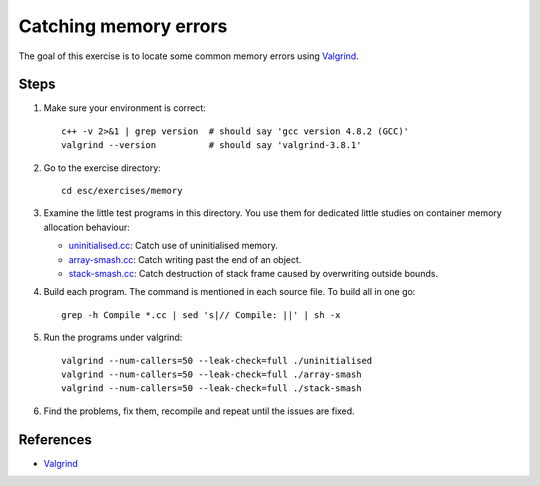 Catching memory errors
======================

The goal of this exercise is to locate some common memory errors using
`Valgrind <http://valgrind.org>`_.

Steps
-----

1. Make sure your environment is correct::

     c++ -v 2>&1 | grep version  # should say 'gcc version 4.8.2 (GCC)'
     valgrind --version          # should say 'valgrind-3.8.1'

2. Go to the exercise directory::

     cd esc/exercises/memory

3. Examine the little test programs in this directory.  You use them for
   dedicated little studies on container memory allocation behaviour:

   - `uninitialised.cc <../exercises/memory/uninitialised.cc>`_: Catch use
     of uninitialised memory.

   - `array-smash.cc <../exercises/memory/array-smash.cc>`_: Catch writing
     past the end of an object.

   - `stack-smash.cc <../exercises/memory/stack-smash.cc>`_: Catch
     destruction of stack frame caused by overwriting outside bounds.

4. Build each program.  The command is mentioned in each source file.  To
   build all in one go::

     grep -h Compile *.cc | sed 's|// Compile: ||' | sh -x

5. Run the programs under valgrind::

     valgrind --num-callers=50 --leak-check=full ./uninitialised
     valgrind --num-callers=50 --leak-check=full ./array-smash
     valgrind --num-callers=50 --leak-check=full ./stack-smash

6. Find the problems, fix them, recompile and repeat until the issues are
   fixed.

References
----------

* `Valgrind <http://valgrind.org>`_
